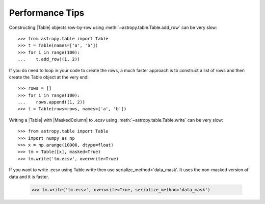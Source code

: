 .. note that if this is changed from the default approach of using an *include*
   (in index.rst) to a separate performance page, the header needs to be changed
   from === to ***, the filename extension needs to be changed from .inc.rst to
   .rst, and a link needs to be added in the subpackage toctree

.. _astropy-table-performance:

Performance Tips
================

Constructing |Table| objects row-by-row using
:meth:`~astropy.table.Table.add_row` can be very slow::

    >>> from astropy.table import Table
    >>> t = Table(names=['a', 'b'])
    >>> for i in range(100):
    ...    t.add_row((1, 2))

If you do need to loop in your code to create the rows, a much faster approach
is to construct a list of rows and then create the Table object at the very
end::

  >>> rows = []
  >>> for i in range(100):
  ...    rows.append((1, 2))
  >>> t = Table(rows=rows, names=['a', 'b'])

Writing a |Table| with |MaskedColumn| to .ecsv using
:meth:`~astropy.table.Table.write` can be very slow::

    >>> from astropy.table import Table
    >>> import numpy as np
    >>> x = np.arange(10000, dtype=float)
    >>> tm = Table([x], masked=True)
    >>> tm.write('tm.ecsv', overwrite=True)

If you want to write .ecsv using Table.write then use serialize_method='data_mask'.
It uses the non-masked version of data and it is faster.

    >>> tm.write('tm.ecsv', overwrite=True, serialize_method='data_mask')
